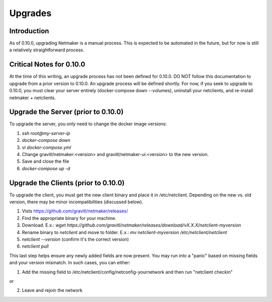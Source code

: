 =====================================
Upgrades
=====================================

Introduction
===============

As of 0.10.0, upgrading Netmaker is a manual process. This is expected to be automated in the future, but for now is still a relatively straightforward process. 

Critical Notes for 0.10.0
=============================================

At the time of this writing, an upgrade process has not been defined for 0.10.0. DO NOT follow this documentation to upgrade from a prior version to 0.10.0. An upgrade process will be defined shortly. For now, if you seek to upgrade to 0.10.0, you must clear your server entirely (docker-compose down --volumes), uninstall your netclients, and re-install netmaker + netclients.

Upgrade the Server (prior to 0.10.0)
======================================

To upgrade the server, you only need to change the docker image versions:

1. `ssh root@my-server-ip`
2. `docker-compose down`
3. `vi docker-compose.yml`
4. Change gravitl/netmaker:<version> and gravitl/netmaker-ui:<version> to the new version.
5. Save and close the file
6. `docker-compose up -d`

Upgrade the Clients (prior to 0.10.0)
======================================

To upgrade the client, you must get the new client binary and place it in /etc/netclient. Depending on the new vs. old version, there may be minor incompatibilities (discussed below).

1. Vists https://github.com/gravitl/netmaker/releases/
2. Find the appropriate binary for your machine.
3. Download. E.x.: `wget https://github.com/gravitl/netmaker/releases/download/vX.X.X/netclient-myversion`
4. Rename binary to `netclient` and move to folder. E.x.: `mv netclient-myversion /etc/netclient/netclient`
5. `netclient --version` (confirm it's the correct version)
6. `netclient pull`

This last step helps ensure any newly added fields are now present. You may run into a "panic" based on missing fields and your version mismatch. In such cases, you can either:

1. Add the missing field to /etc/netclient/config/netconfig-yournetwork and then run "netclient checkin"

or

2. Leave and rejoin the network